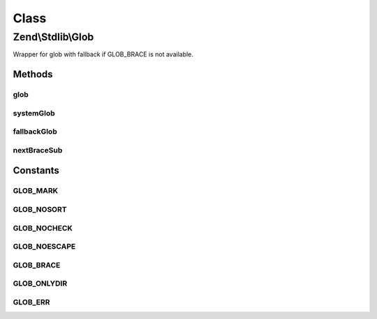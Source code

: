 .. Stdlib/Glob.php generated using docpx on 01/30/13 03:02pm


Class
*****

Zend\\Stdlib\\Glob
==================

Wrapper for glob with fallback if GLOB_BRACE is not available.

Methods
-------

glob
++++

.. function:: glob()


    Find pathnames matching a pattern.


    :param string: 
    :param integer: 
    :param bool: 

    :rtype: array|false 



systemGlob
++++++++++

.. function:: systemGlob()


    Use the glob function provided by the system.

    :param string: 
    :param integer: 

    :rtype: array|false 



fallbackGlob
++++++++++++

.. function:: fallbackGlob()


    Expand braces manually, then use the system glob.

    :param string: 
    :param integer: 

    :rtype: array|false 



nextBraceSub
++++++++++++

.. function:: nextBraceSub()


    Find the end of the sub-pattern in a brace expression.

    :param string: 
    :param integer: 
    :param integer: 

    :rtype: integer|null 





Constants
---------

GLOB_MARK
+++++++++

GLOB_NOSORT
+++++++++++

GLOB_NOCHECK
++++++++++++

GLOB_NOESCAPE
+++++++++++++

GLOB_BRACE
++++++++++

GLOB_ONLYDIR
++++++++++++

GLOB_ERR
++++++++

